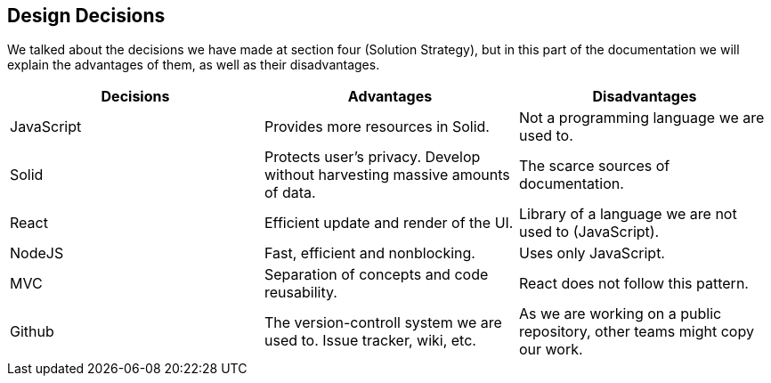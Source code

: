 [[section-design-decisions]]
== Design Decisions



We talked about the decisions we have made at section four (Solution Strategy), but in this part of the documentation we will explain the advantages of them, as well as their disadvantages.

[cols="^.^,^.^,^.^", options=header, %autowidth]
|=======
|Decisions |Advantages |Disadvantages
|JavaScript
 |Provides more resources in Solid.
 |Not a programming language we are used to.
|Solid
 |Protects user's privacy. Develop without harvesting massive amounts of data.
 |The scarce sources of documentation.
|React
 |Efficient update and render of the UI.
 |Library of a language we are not used to (JavaScript).
 |NodeJS
 |Fast, efficient and nonblocking. 
 |Uses only JavaScript.
 |MVC
 |Separation of concepts and code reusability.
 |React does not follow this pattern.
|Github
 |The version-controll system we are used to. Issue tracker, wiki, etc.
 |As we are working on a public repository, other teams might copy our work.
|=======
